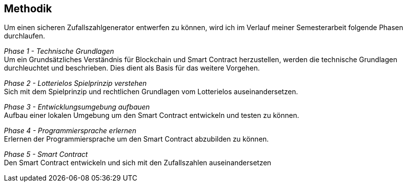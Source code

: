 == Methodik
Um einen sicheren Zufallszahlgenerator entwerfen zu können, wird ich im Verlauf meiner Semesterarbeit
folgende Phasen durchlaufen.

__Phase 1 - Technische Grundlagen__ +
Um ein Grundsätzliches Verständnis für Blockchain und Smart Contract herzustellen,
werden die technische Grundlagen durchleuchtet und beschrieben. Dies dient als Basis für das weitere Vorgehen.

__Phase 2 - Lotterielos Spielprinzip verstehen__ +
Sich mit dem Spielprinzip und rechtlichen Grundlagen vom Lotterielos auseinandersetzen.

__Phase 3 - Entwicklungsumgebung aufbauen__ +
Aufbau einer lokalen Umgebung um den Smart Contract entwickeln und testen zu können.

__Phase 4 - Programmiersprache erlernen__ +
Erlernen der Programmiersprache um den Smart Contract abzubilden zu können.

__Phase 5 - Smart Contract__ +
Den Smart Contract entwickeln und sich mit den Zufallszahlen auseinandersetzen

